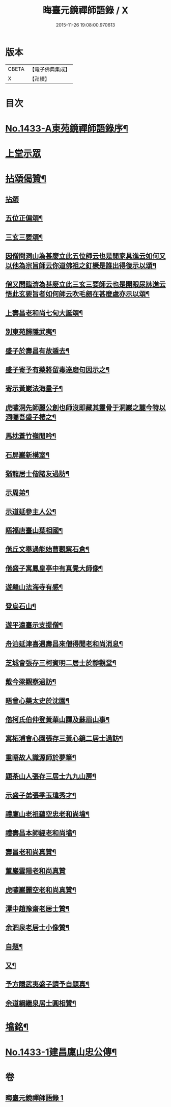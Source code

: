 #+TITLE: 晦臺元鏡禪師語錄 / X
#+DATE: 2015-11-26 19:08:00.970613
* 版本
 |     CBETA|【電子佛典集成】|
 |         X|【卍續】    |

* 目次
* [[file:KR6q0363_001.txt::001-0217b1][No.1433-A東苑鏡禪師語錄序¶]]
* [[file:KR6q0363_001.txt::0217c8][上堂示眾]]
* [[file:KR6q0363_001.txt::0220b24][拈頌偈贊¶]]
** [[file:KR6q0363_001.txt::0220b24][拈頌]]
** [[file:KR6q0363_001.txt::0222b9][五位正偏頌¶]]
** [[file:KR6q0363_001.txt::0222b20][三玄三要頌¶]]
** [[file:KR6q0363_001.txt::0222c9][因僧問洞山為甚麼立此五位師云也是閒家具進云如何又以他為宗旨師云你道佛祖之釘橛是誰出得復示以頌¶]]
** [[file:KR6q0363_001.txt::0222c13][僧又問臨濟為甚麼立此三玄三要師云也是開眼尿牀進云悟此玄要旨者如何師云吹毛劒在甚麼處亦示以頌¶]]
** [[file:KR6q0363_001.txt::0222c17][上壽昌老和尚七旬大誕頌¶]]
** [[file:KR6q0363_001.txt::0222c20][別東苑歸隱武夷¶]]
** [[file:KR6q0363_001.txt::0223a3][盛子於壽昌有故遁去¶]]
** [[file:KR6q0363_001.txt::0223a6][盛子寄予有藥將留毒達磨句因示之¶]]
** [[file:KR6q0363_001.txt::0223a9][寄示黃巖法海量子¶]]
** [[file:KR6q0363_001.txt::0223a12][虎嘯洞先師麗公創也師沒即藏其靈骨于洞巖之麓今特以洞囑吾盛子棲之¶]]
** [[file:KR6q0363_001.txt::0223a15][馬枕蒼竹嶺閒吟¶]]
** [[file:KR6q0363_001.txt::0223a18][石屏巖新構室¶]]
** [[file:KR6q0363_001.txt::0223a23][猶龍居士偕諸友過訪¶]]
** [[file:KR6q0363_001.txt::0223b3][示周弟¶]]
** [[file:KR6q0363_001.txt::0223b6][示道延參主人公¶]]
** [[file:KR6q0363_001.txt::0223b9][晤福唐臺山葉相國¶]]
** [[file:KR6q0363_001.txt::0223b12][偕丘文舉過能始曹觀察石倉¶]]
** [[file:KR6q0363_001.txt::0223b15][偕盛子寓鳳皇亭中有真覺大師像¶]]
** [[file:KR6q0363_001.txt::0223b18][遊羅山法海寺有感¶]]
** [[file:KR6q0363_001.txt::0223b21][登烏石山¶]]
** [[file:KR6q0363_001.txt::0223b24][遊平遠臺示支提僧¶]]
** [[file:KR6q0363_001.txt::0223c3][舟泊延津喜遇壽昌來僧得聞老和尚消息¶]]
** [[file:KR6q0363_001.txt::0223c6][芝城會張存三柯賓明二居士於靜觀堂¶]]
** [[file:KR6q0363_001.txt::0223c9][戴今梁觀察過訪¶]]
** [[file:KR6q0363_001.txt::0223c12][晤曾心藥太史於沈園¶]]
** [[file:KR6q0363_001.txt::0223c15][偕柯氏伯仲登黃華山譚及蘇眉山事¶]]
** [[file:KR6q0363_001.txt::0223c18][寓柘浦會心園張存三黃心鏡二居士過訪¶]]
** [[file:KR6q0363_001.txt::0223c21][重晤故人識源師於夢筆¶]]
** [[file:KR6q0363_001.txt::0223c24][題茶山人張存三居士九九山房¶]]
** [[file:KR6q0363_001.txt::0224a4][示盛子弟張季玉瑋秀才¶]]
** [[file:KR6q0363_001.txt::0224a8][禮廩山老祖蘊空忠老和尚墖¶]]
** [[file:KR6q0363_001.txt::0224a14][禮壽昌本師經老和尚墖¶]]
** [[file:KR6q0363_001.txt::0224a20][壽昌老和尚真贊¶]]
** [[file:KR6q0363_001.txt::0224a24][董巖雲陽老和尚真贊]]
** [[file:KR6q0363_001.txt::0224b5][虎嘯巖麗空老和尚真贊¶]]
** [[file:KR6q0363_001.txt::0224b9][潭中趙豫齋老居士贊¶]]
** [[file:KR6q0363_001.txt::0224b12][余泗泉老居士小像贊¶]]
** [[file:KR6q0363_001.txt::0224b16][自題¶]]
** [[file:KR6q0363_001.txt::0224b20][又¶]]
** [[file:KR6q0363_001.txt::0224b24][予方隱武夷盛子請予自題真¶]]
** [[file:KR6q0363_001.txt::0224c5][余道綱繼泉居士圓相贊¶]]
* [[file:KR6q0363_001.txt::0224c9][墖銘¶]]
* [[file:KR6q0363_001.txt::0226b1][No.1433-1建昌廩山忠公傳¶]]
* 卷
** [[file:KR6q0363_001.txt][晦臺元鏡禪師語錄 1]]
